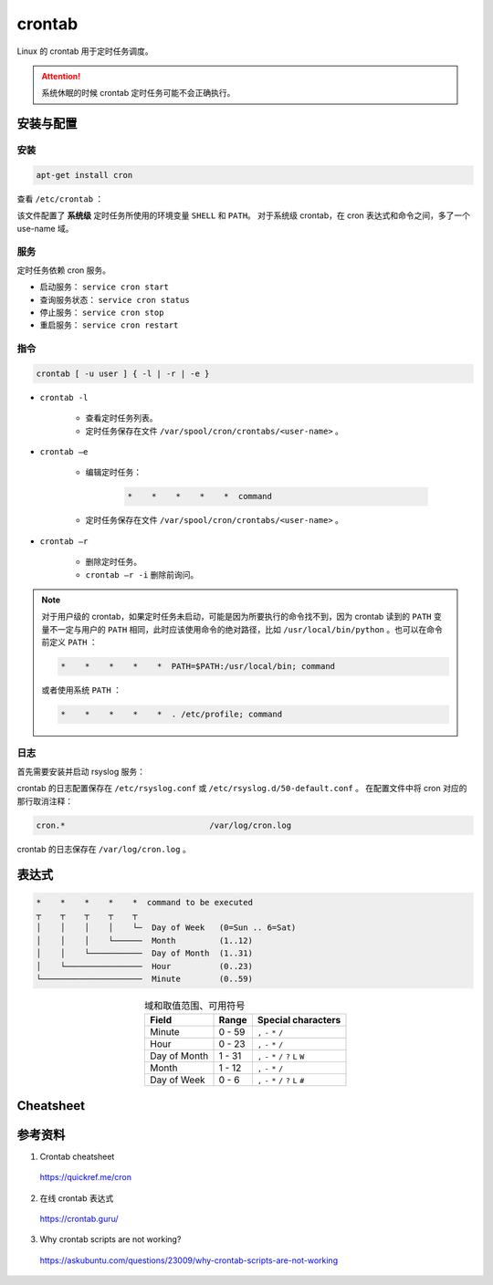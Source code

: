 crontab
=================

Linux 的 crontab 用于定时任务调度。

.. attention::

    系统休眠的时候 crontab 定时任务可能不会正确执行。

安装与配置
------------

安装
^^^^^^^^^

.. code:: bash

    apt-get install cron

查看 ``/etc/crontab`` ：

.. code-block:: text
    :linenos:

    # cat /etc/crontab
    # /etc/crontab: system-wide crontab
    # Unlike any other crontab you don't have to run the `crontab'
    # command to install the new version when you edit this file
    # and files in /etc/cron.d. These files also have username fields,
    # that none of the other crontabs do.

    SHELL=/bin/bash
    PATH=/usr/local/sbin:/usr/local/bin:/sbin:/bin:/usr/sbin:/usr/bin

    # Example of job definition:
    # .---------------- minute (0 - 59)
    # |  .------------- hour (0 - 23)
    # |  |  .---------- day of month (1 - 31)
    # |  |  |  .------- month (1 - 12) OR jan,feb,mar,apr ...
    # |  |  |  |  .---- day of week (0 - 6) (Sunday=0 or 7) OR sun,mon,tue,wed,thu,fri,sat
    # |  |  |  |  |
    # *  *  *  *  * user-name command to be executed
    17 *	* * *	root    cd / && run-parts --report /etc/cron.hourly
    25 6	* * *	root	test -x /usr/sbin/anacron || ( cd / && run-parts --report /etc/cron.daily )
    47 6	* * 7	root	test -x /usr/sbin/anacron || ( cd / && run-parts --report /etc/cron.weekly )
    52 6	1 * *	root	test -x /usr/sbin/anacron || ( cd / && run-parts --report /etc/cron.monthly )

该文件配置了 **系统级** 定时任务所使用的环境变量 ``SHELL`` 和 ``PATH``。
对于系统级 crontab，在 cron 表达式和命令之间，多了一个 use-name 域。

服务
^^^^^^^^^^^

定时任务依赖 cron 服务。

- 启动服务： ``service cron start``

- 查询服务状态： ``service cron status``

- 停止服务： ``service cron stop``

- 重启服务： ``service cron restart``


指令
^^^^^^^^^^^

.. code:: bash

    crontab [ -u user ] { -l | -r | -e }


- ``crontab -l``

    - 查看定时任务列表。
    - 定时任务保存在文件 ``/var/spool/cron/crontabs/<user-name>`` 。

- ``crontab –e``

    - 编辑定时任务：
  
        .. code:: bash

            *    *    *    *    *  command
  
    - 定时任务保存在文件 ``/var/spool/cron/crontabs/<user-name>`` 。

- ``crontab –r``

    - 删除定时任务。
    - ``crontab –r -i`` 删除前询问。 

.. note::

    对于用户级的 crontab，如果定时任务未启动，可能是因为所要执行的命令找不到，因为 crontab 读到的 ``PATH`` 变量不一定与用户的 ``PATH`` 相同，此时应该使用命令的绝对路径，比如 ``/usr/local/bin/python`` 。也可以在命令前定义 ``PATH`` ：

    .. code:: bash

        *    *    *    *    *  PATH=$PATH:/usr/local/bin; command

    或者使用系统 ``PATH`` ：

    .. code:: bash

        *    *    *    *    *  . /etc/profile; command


日志
^^^^^^^^^^^^^

首先需要安装并启动 rsyslog 服务：

.. code-block:: bash
    :linenos:

    apt-get install rsyslog
    service rsyslog start

crontab 的日志配置保存在 ``/etc/rsyslog.conf`` 或 ``/etc/rsyslog.d/50-default.conf`` 。
在配置文件中将 cron 对应的那行取消注释：

.. code:: text

    cron.*				/var/log/cron.log

crontab 的日志保存在 ``/var/log/cron.log`` 。


表达式
-------------

.. code-block:: text

    *    *    *    *    *  command to be executed
    ┬    ┬    ┬    ┬    ┬
    │    │    │    │    └─  Day of Week   (0=Sun .. 6=Sat)
    │    │    │    └──────  Month         (1..12)
    │    │    └───────────  Day of Month  (1..31)
    │    └────────────────  Hour          (0..23)
    └─────────────────────  Minute        (0..59)

.. table:: 域和取值范围、可用符号
    :align: center

    ================ ============================= ======================
    Field             Range                        Special characters
    ================ ============================= ======================
    Minute      	  0 - 59	                    ``,`` ``-`` ``*`` ``/``
    Hour	          0 - 23	                    ``,`` ``-`` ``*`` ``/``
    Day of Month      1 - 31	                    ``,`` ``-`` ``*`` ``/`` ``?`` ``L`` ``W``
    Month	          1 - 12	                    ``,`` ``-`` ``*`` ``/``
    Day of Week	      0 - 6	                        ``,`` ``-`` ``*`` ``/`` ``?`` ``L`` ``#``
    ================ ============================= ======================


Cheatsheet
---------------

.. image:: ../else/resource/crontab_cheatsheet.png
    :width: 700px
    :target: https://quickref.me/cron
    :align: center


参考资料
---------------

1. Crontab cheatsheet

  https://quickref.me/cron

2. 在线 crontab 表达式

  https://crontab.guru/

3. Why crontab scripts are not working?

  https://askubuntu.com/questions/23009/why-crontab-scripts-are-not-working